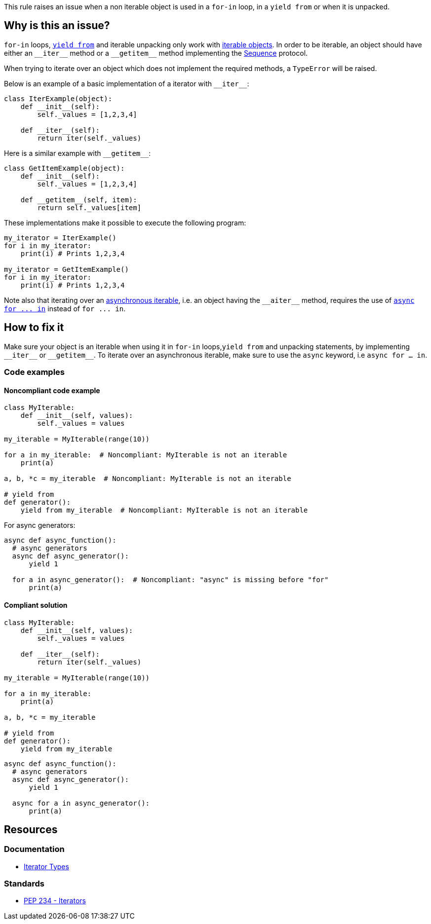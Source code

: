 This rule raises an issue when a non iterable object is used in a `for-in` loop, in a `yield from` or when it is unpacked.

== Why is this an issue?

`for-in` loops, https://docs.python.org/3/whatsnew/3.3.html#pep-380-syntax-for-delegating-to-a-subgenerator[`yield from`] and iterable unpacking only work with https://docs.python.org/3/glossary.html#term-iterable[iterable objects]. In order to be iterable, an object should have either an ``++__iter__++`` method or a ``++__getitem__++`` method implementing the https://docs.python.org/3/glossary.html#term-sequence[Sequence] protocol.

When trying to iterate over an object which does not implement the required methods, a `TypeError` will be raised.

Below is an example of a basic implementation of a iterator with ``++__iter__++``:

[source,python]
----
class IterExample(object):
    def __init__(self):
        self._values = [1,2,3,4]

    def __iter__(self):
        return iter(self._values)
----

Here is a similar example with ``++__getitem__++``:

[source,python]
----
class GetItemExample(object):
    def __init__(self):
        self._values = [1,2,3,4]

    def __getitem__(self, item):
        return self._values[item] 
----

These implementations make it possible to execute the following program:

[source,python]
----
my_iterator = IterExample()
for i in my_iterator:
    print(i) # Prints 1,2,3,4

my_iterator = GetItemExample()
for i in my_iterator:
    print(i) # Prints 1,2,3,4
----

Note also that iterating over an https://docs.python.org/3/glossary.html#term-asynchronous-iterable[asynchronous iterable], i.e. an object having the ``++__aiter__++`` method, requires the use of https://docs.python.org/3/reference/compound_stmts.html#the-async-for-statement[``++async for ... in++``] instead of ``++for ... in++``.

== How to fix it

Make sure your object is an iterable when using it in `for-in` loops,`yield from` and unpacking statements, by implementing ``++__iter__++`` or ``++__getitem__++``. To iterate over an asynchronous iterable, make sure to use the `async` keyword, i.e `async for ... in`.

=== Code examples

==== Noncompliant code example

[source,python,diff-id=1,diff-type=noncompliant]
----
class MyIterable:
    def __init__(self, values):
        self._values = values

my_iterable = MyIterable(range(10))

for a in my_iterable:  # Noncompliant: MyIterable is not an iterable
    print(a)

a, b, *c = my_iterable  # Noncompliant: MyIterable is not an iterable

# yield from
def generator():
    yield from my_iterable  # Noncompliant: MyIterable is not an iterable
----

For async generators:

[source,python,diff-id=2,diff-type=noncompliant]
----
async def async_function():
  # async generators
  async def async_generator():
      yield 1

  for a in async_generator():  # Noncompliant: "async" is missing before "for"
      print(a)
----

==== Compliant solution

[source,python,diff-id=1,diff-type=compliant]
----
class MyIterable:
    def __init__(self, values):
        self._values = values

    def __iter__(self):
        return iter(self._values)

my_iterable = MyIterable(range(10))

for a in my_iterable:
    print(a)

a, b, *c = my_iterable

# yield from
def generator():
    yield from my_iterable
----


[source,python,diff-id=2,diff-type=compliant]
----
async def async_function():
  # async generators
  async def async_generator():
      yield 1

  async for a in async_generator():
      print(a)
----

== Resources

=== Documentation 

* https://docs.python.org/3/library/stdtypes.html#iterator-types[Iterator Types]

=== Standards

* https://www.python.org/dev/peps/pep-0234/#python-api-specification[PEP 234 - Iterators]

ifdef::env-github,rspecator-view[]
'''
== Implementation Specification
(visible only on this page)

=== Message

* Replace this expression with an iterable object.
* Add "async" before "for"; Expression is an async generator.


=== Highlighting

* Primary: the non-iterable expression
* Secondary: The class/function/... definition
  message: 'Definition of "X".'


endif::env-github,rspecator-view[]
